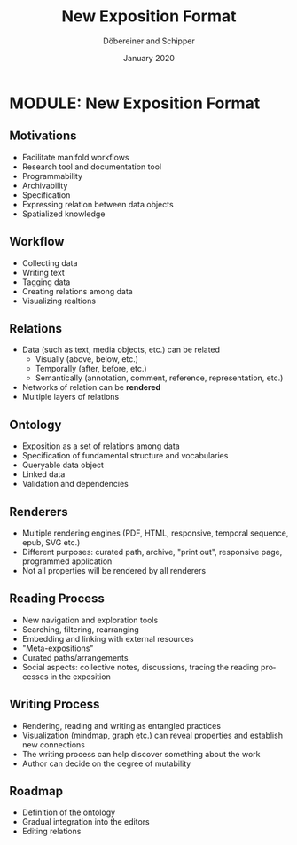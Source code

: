 #+REVEAL_THEME: white
#+REVEAL_EXTRA_CSS: style.css
#+DATE: January 2020
#+TITLE: New Exposition Format
#+AUTHOR: Döbereiner and Schipper
#+OPTIONS: toc:nil
#+OPTIONS: timestamp:nil
#+OPTIONS: num:nil
#+LANGUAGE: en
#+REVEAL_PLUGINS: (highlight)

* MODULE: New Exposition Format 

** Motivations

#+ATTR_REVEAL: :frag (appear)
- Facilitate manifold workflows
- Research tool and documentation tool
- Programmability
- Archivability 
- Specification
- Expressing relation between data objects
- Spatialized knowledge

** Workflow

#+ATTR_REVEAL: :frag (appear)
- Collecting data
- Writing text
- Tagging data
- Creating relations among data
- Visualizing realtions

** Relations

#+ATTR_REVEAL: :frag (appear)
- Data (such as text, media objects, etc.) can be related 
  - Visually (above, below, etc.)
  - Temporally (after, before, etc.)
  - Semantically (annotation, comment, reference, representation, etc.)   
- Networks of relation can be *rendered*
- Multiple layers of relations

** Ontology

#+ATTR_REVEAL: :frag (appear)
- Exposition as a set of relations among data
- Specification of fundamental structure and vocabularies
- Queryable data object
- Linked data
- Validation and dependencies

** Renderers

#+ATTR_REVEAL: :frag (appear)
- Multiple rendering engines (PDF, HTML, responsive, temporal sequence, epub, SVG etc.)
- Different purposes: curated path, archive, "print out", responsive page, programmed application
- Not all properties will be rendered by all renderers

** Reading Process

#+ATTR_REVEAL: :frag (appear)
- New navigation and exploration tools
- Searching, filtering, rearranging
- Embedding and linking with external resources
- "Meta-expositions"
- Curated paths/arrangements
- Social aspects: collective notes, discussions, tracing the reading processes in the exposition

** Writing Process

#+ATTR_REVEAL: :frag (appear)
- Rendering, reading and writing as entangled practices
- Visualization (mindmap, graph etc.) can reveal properties and establish new connections
- The writing process can help discover something about the work
- Author can decide on the degree of mutability


** Roadmap

#+ATTR_REVEAL: :frag (appear)
- Definition of the ontology
- Gradual integration into the editors
- Editing relations
